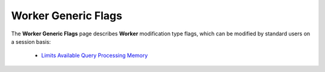 .. _generic_worker_flags:

*************************
Worker Generic Flags
*************************
The **Worker Generic Flags** page describes **Worker** modification type flags, which can be modified by standard users on a session basis:

   * `Limits Available Query Processing Memory <https://docs.sqream.com/en/v2020.3.2.1/configuration_guides/limit_query_memory_gb.html>`_